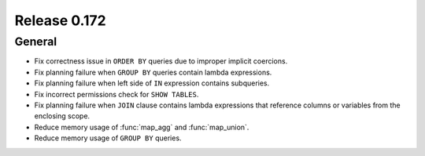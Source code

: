 =============
Release 0.172
=============

General
-------

* Fix correctness issue in ``ORDER BY`` queries due to improper implicit coercions.
* Fix planning failure when ``GROUP BY`` queries contain lambda expressions.
* Fix planning failure when left side of ``IN`` expression contains subqueries.
* Fix incorrect permissions check for ``SHOW TABLES``.
* Fix planning failure when ``JOIN`` clause contains lambda expressions that reference columns or variables from the enclosing scope.
* Reduce memory usage of :func:`map_agg` and :func:`map_union`.
* Reduce memory usage of ``GROUP BY`` queries.
